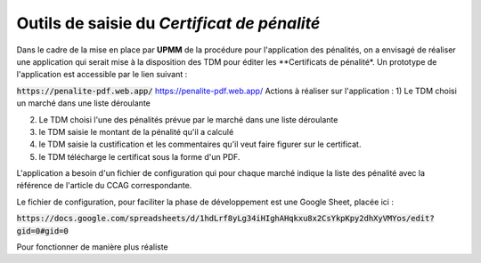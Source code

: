 Outils de saisie du *Certificat de pénalité*
###############################################
Dans le cadre de la mise en place par **UPMM** de la procédure pour l'application des pénalités, on a envisagé de réaliser une application qui serait mise à la disposition des TDM pour éditer les **Certificats de pénalité*.
Un prototype de l'application est accessible par le lien suivant : 

:code:`https://penalite-pdf.web.app/`
`<https://penalite-pdf.web.app/>`_
Actions à réaliser sur l'application :
1) Le TDM choisi un marché dans une liste déroulante

2) Le TDM choisi l'une des pénalités prévue par le marché dans une liste déroulante

3) le TDM saisie le montant de la pénalité qu'il a calculé

4) le TDM saisie la custification et les commentaires qu'il veut faire figurer sur le certificat.

5) le TDM télécharge le certificat sous la forme d'un PDF.

L'application a besoin d'un fichier de configuration qui pour chaque marché indique la liste des pénalité avec la référence de l'article du CCAG correspondante.

Le fichier de configuration, pour faciliter la phase de développement est une Google Sheet, placée ici :

:code:`https://docs.google.com/spreadsheets/d/1hdLrf8yLg34iHIghAHqkxu8x2CsYkpKpy2dhXyVMYos/edit?gid=0#gid=0`

Pour fonctionner de manière plus réaliste












